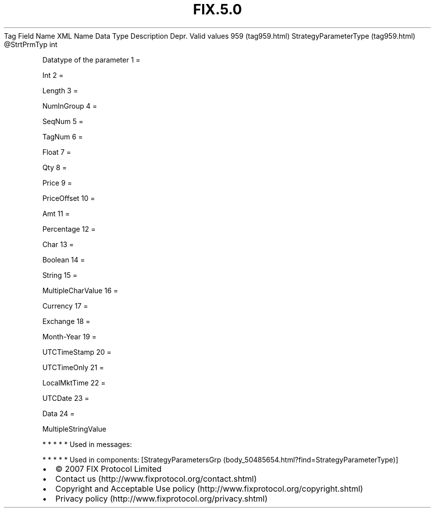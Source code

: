 .TH FIX.5.0 "" "" "Tag #959"
Tag
Field Name
XML Name
Data Type
Description
Depr.
Valid values
959 (tag959.html)
StrategyParameterType (tag959.html)
\@StrtPrmTyp
int
.PP
Datatype of the parameter
1
=
.PP
Int
2
=
.PP
Length
3
=
.PP
NumInGroup
4
=
.PP
SeqNum
5
=
.PP
TagNum
6
=
.PP
Float
7
=
.PP
Qty
8
=
.PP
Price
9
=
.PP
PriceOffset
10
=
.PP
Amt
11
=
.PP
Percentage
12
=
.PP
Char
13
=
.PP
Boolean
14
=
.PP
String
15
=
.PP
MultipleCharValue
16
=
.PP
Currency
17
=
.PP
Exchange
18
=
.PP
Month-Year
19
=
.PP
UTCTimeStamp
20
=
.PP
UTCTimeOnly
21
=
.PP
LocalMktTime
22
=
.PP
UTCDate
23
=
.PP
Data
24
=
.PP
MultipleStringValue
.PP
   *   *   *   *   *
Used in messages:
.PP
   *   *   *   *   *
Used in components:
[StrategyParametersGrp (body_50485654.html?find=StrategyParameterType)]

.PD 0
.P
.PD

.PP
.PP
.IP \[bu] 2
© 2007 FIX Protocol Limited
.IP \[bu] 2
Contact us (http://www.fixprotocol.org/contact.shtml)
.IP \[bu] 2
Copyright and Acceptable Use policy (http://www.fixprotocol.org/copyright.shtml)
.IP \[bu] 2
Privacy policy (http://www.fixprotocol.org/privacy.shtml)
